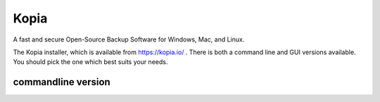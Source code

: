 *****
Kopia
*****

A fast and secure Open-Source Backup Software for Windows, Mac, and Linux.

The Kopia installer, which is available from https://kopia.io/ . There is
both a command line and GUI versions available. You should pick the one
which best suits your needs.

commandline version
===================


